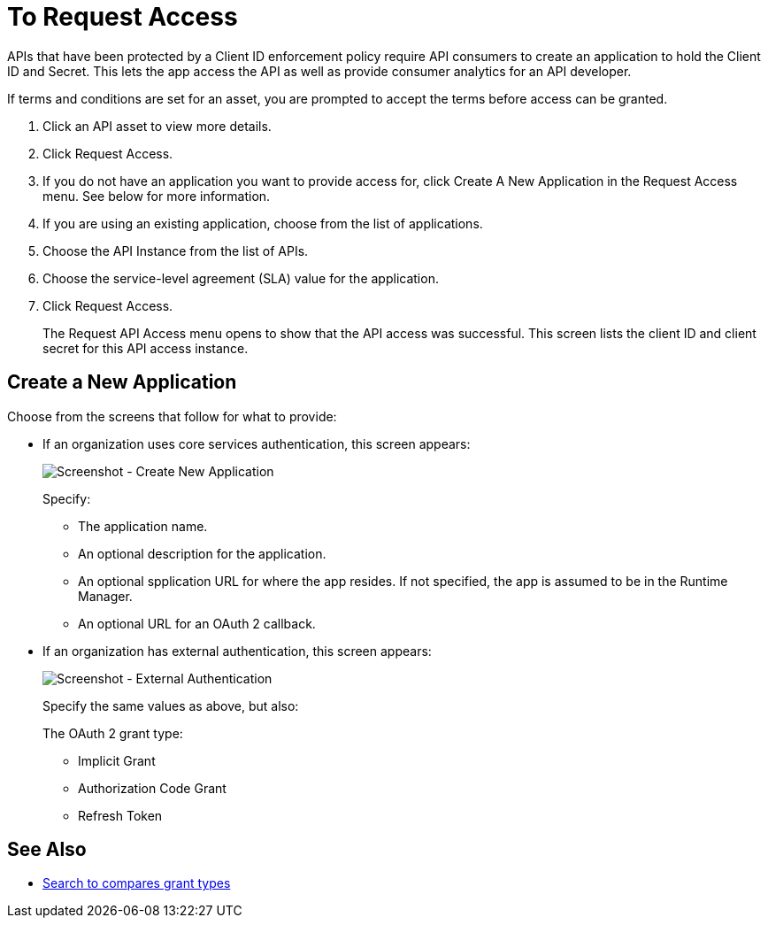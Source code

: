 = To Request Access
:imagesdir: ./_images

APIs that have been protected by a Client ID enforcement policy require API consumers to create an application to hold the Client ID and Secret. This lets the app access the API as well as provide consumer analytics for an API developer.

If terms and conditions are set for an asset, you are prompted to accept the terms before access can be granted.

. Click an API asset to view more details.
. Click Request Access.
. If you do not have an application you want to provide access for, click Create A New Application in the Request Access menu. See below for more information.
. If you are using an existing application, choose from the list of applications.
. Choose the API Instance from the list of APIs.
. Choose the service-level agreement (SLA) value for the application.
. Click Request Access.
+
The Request API Access menu opens to show that the API access was successful. This screen lists the client ID and client secret for this API access instance.

== Create a New Application

Choose from the screens that follow for what to provide:

* If an organization uses core services authentication, this screen appears:
+
image:ex2-edit-app2.png[Screenshot - Create New Application]
+
Specify:
+
** The application name.
** An optional description for the application.
** An optional spplication URL for where the app resides. If not specified, the app is assumed to be in the Runtime Manager.
** An optional URL for an OAuth 2 callback.

* If an organization has external authentication, this screen appears:
+
image:ex2-edit-app.png[Screenshot - External Authentication]
+
Specify the same values as above, but also:
+
The OAuth 2 grant type:
+
** Implicit Grant
** Authorization Code Grant
** Refresh Token

== See Also

* https://www.google.com/search?q=oauth2+implicit+grant+vs+authorization+code+grant+refresh+token&oq=oauth2+implicit+grant+vs+authorization+code+grant+refresh+token[Search to compares grant types]
